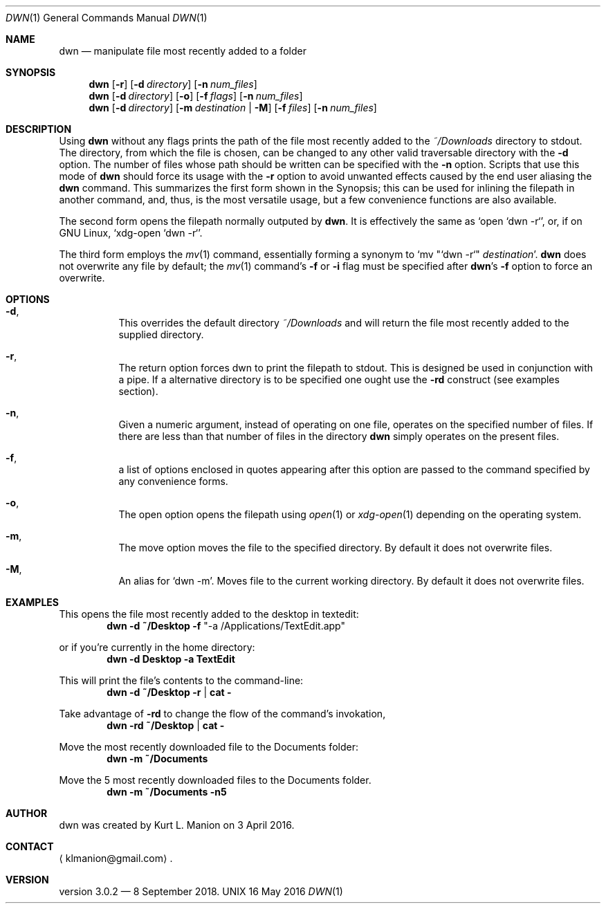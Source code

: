\" dwn.1 manpage
\" .TH DWN 1 16\ May\ 2016 KLM Kurt\ Manion\'s\ Documentation
.Dd 16 May 2016
.Dt DWN 1
.Os UNIX
.Sh NAME
.Nm dwn
.Nd manipulate file most recently added to a folder
.Sh SYNOPSIS
.Nm
.Op Fl r
.Op Fl d Ar directory
.Op Fl n Ar num_files
.Nm
.Op Fl d Ar directory
.Op Fl o
.Op Fl f Ar flags
.Op Fl n Ar num_files
.Nm
.Op Fl d Ar directory
.Op Fl m Ar destination | Fl M
.Op Fl f Ar files
.Op Fl n Ar num_files
.Sh DESCRIPTION
Using
.Nm
without any flags prints the path of the file most recently added to the
.Pa ~/Downloads
directory to stdout.
The directory, from which the file is chosen, can be changed to any other valid traversable directory with the \fB\-d\fR option.
The number of files whose path should be written can be specified with the \fB\-n\fR option.
Scripts that use this mode of
.Nm
should force its usage with the \fB\-r\fR option to avoid unwanted effects caused by the end user aliasing the
.Nm
command.
This summarizes the first form shown in the Synopsis;
this can be used for inlining the filepath in another command,
and, thus, is the most versatile usage,
but a few convenience functions are also available.
.Pp
The second form opens the filepath normally outputed by
.Nm .
It is effectively the same as
.Sq open "`dwn -r`" ,
or, if on GNU Linux, 
.Sq xdg-open "`dwn -r`" .
.Pp
The third form employs the
.Xr mv 1
command,
essentially forming a synonym to `mv "`dwn -r`" \fIdestination\fR'.
.Nm
does not overwrite any file by default;
the
.Xr mv 1
command's \fB\-f\fR or \fB\-i\fR flag must be specified after
.Nm Ns ' Ns
s \fB\-f\fR option to force an overwrite.
.Sh OPTIONS
.Bl -hang
.It Fl d ,
This overrides the default directory
.Pa ~/Downloads
and will return the file most recently added to the supplied directory.
.It Fl r ,
The return option forces dwn to print the filepath to stdout.
This is designed be used in conjunction with a pipe.
If a alternative directory is to be specified one ought use the \fB-rd\fR construct
.Pq see examples section .
.It Fl n ,
Given a numeric argument, instead of operating on one file, operates on the specified number of files.  If there are less than that number of files in the directory
.Nm
simply operates on the present files.
.It Fl f ,
a list of options enclosed in quotes appearing after this option are passed to the command specified by any convenience forms.
.It Fl o ,
The open option opens the filepath using
.Xr open 1
or
.Xr xdg-open 1
depending on the operating system.
.It Fl m ,
The move option moves the file to the specified directory.
By default it does not overwrite files.
.It Fl M ,
An alias for
.Sq dwn -m .
Moves file to the current working directory.
By default it does not overwrite files.
.El
.Sh EXAMPLES
This opens the file most recently added to the desktop in textedit:
.Dl dwn -d ~/Desktop -f Qq -a /Applications/TextEdit.app
.Pp
or if you're currently in the home directory:
.Dl dwn -d Desktop -a TextEdit
.Pp
This will print the file's contents to the command-line:
.Dl dwn -d ~/Desktop -r | cat -
.Pp
Take advantage of \fB-rd\fR to change the flow of the command's invokation, 
.Dl dwn -rd ~/Desktop | cat -
.Pp
Move the most recently downloaded file to the Documents folder:
.Dl dwn -m ~/Documents
.Pp
Move the 5 most recently downloaded files to the Documents folder.
.Dl dwn -m ~/Documents -n5
.Sh AUTHOR 
dwn was created by
.An Kurt L. Manion
on 3 April 2016.
.Sh CONTACT
.Aq klmanion@gmail.com .
.Sh VERSION
version 3.0.2 \(em 8 September 2018.
